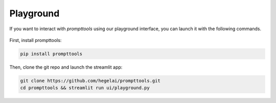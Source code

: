 Playground
===========

If you want to interact with `prompttools` using our playground interface, you can launch it with the following commands.

.. figure:: ../img/playground.gif
   :alt: The prompttools playground.

First, install prompttools:

.. code:: bash
    
    pip install prompttools

Then, clone the git repo and launch the streamlit app:

.. code:: bash

    git clone https://github.com/hegelai/prompttools.git
    cd prompttools && streamlit run ui/playground.py
